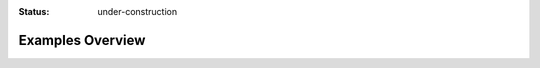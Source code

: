 :status: under-construction

Examples Overview
=================

.. self-criticism::

   These docs are still under construction.
